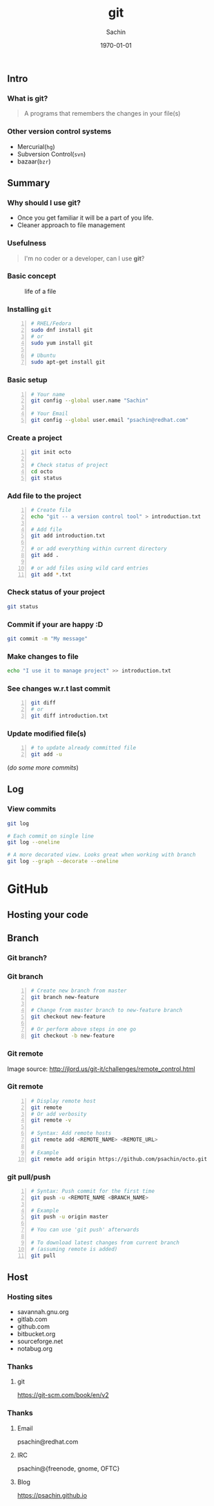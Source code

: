 #+startup: beamer
#+TITLE: git
#+AUTHOR: Sachin
#+EMAIL: psachin@redhat.com
#+DATE: \today
#+CREATOR: Emacs 25.1.1 (Org mode 9.0.4)
#+LANGUAGE: en
#+DESCRIPTION: Sample org beamer presentation
#+KEYWORDS: git, version control
#+LaTeX_CLASS_OPTIONS: [bigger, presentation]
#+BEAMER_FRAME_LEVEL: 2
#+OPTIONS: H:3
#+OPTIONS: toc:nil email:nil
#+BEAMER_COLOR_THEME:
#+BEAMER_FONT_THEME: serif
#+BEAMER_HEADER: \usecolortheme[RGB={0,104,139}]{structure}%deepskyblue
#+BEAMER_INNER_THEME: rounded
#+BEAMER_OUTER_THEME:
#+BEAMER_THEME: Frankfurt
#+LATEX_CLASS: beamer
#+LATEX_CLASS_OPTIONS: [10pt]

#+LaTeX_HEADER: \logo{\includegraphics[height=1.4cm,width=1.5cm]{RedHat-IsoLogo.jpg}}
#+LaTeX_HEADER: \subtitle{Because we like silly names}
#+LaTeX_HEADER: \institute{Red Hat}
# #+LaTeX_HEADER: \titlegraphic{\includegraphics[width=2.3cm,height=2.3cm]{python.png}}
#+LaTeX_HEADER: \setbeamertemplate{navigation symbols}[horizontal]
# #+LaTex_HEADER: \setbeamertemplate{footline}{\color{gray}Proprietary and Confidential}
#+LaTeX_HEADER: \usepackage{pxfonts}
#+LaTeX_HEADER: \usepackage{hyperref}
#+LaTeX_HEADER: \hypersetup{colorlinks=true, linkcolor=red, filecolor=magenta, urlcolor=cyan}
#+LaTeX_HEADER: \urlstyle{same}
#+LaTeX_HEADER: \usepackage{minted}
#+LaTeX_HEADER: \usepackage[utf8]{inputenc}
#+LaTeX_HEADER: \usepackage[english]{babel}
# #+LaTeX_HEADER: \usepackage{listings}
# #+LaTex_HEADER: \lstset{numbers=left,numbersep=6pt,numberstyle=\tiny,showstringspaces=false,aboveskip=-50pt,frame=leftline,keywordstyle=\color{green},commentstyle=\color{orange},stringstyle=\color{black},}
#+LaTeX_HEADER: \setbeamertemplate{caption}[numbered]
#+LaTeX_HEADER: \setbeamercovered{invisible}


** Intro
*** What is git?
	#+begin_quote
      A programs that remembers the changes in your file(s)
	#+end_quote

*** Other version control systems
	- Mercurial(=hg=)
	- Subversion Control(=svn=)
	- bazaar(=bzr=)

** Summary
*** Why should I use git?
	- Once you get familiar it will be a part of you life.
	- Cleaner approach to file management

*** Usefulness
	#+begin_quote
      I'm no coder or a developer, can I use *git*?
	#+end_quote


*** Basic concept
	#+CAPTION:    life of a file
	#+LABEL:      fig:life-of-file
	#+ATTR_LaTeX: width=9cm,angle=0
	[[./concept.png]]

*** Installing =git=

	#+BEGIN_SRC sh -n
      # RHEL/Fedora
      sudo dnf install git
      # or
      sudo yum install git

      # Ubuntu
      sudo apt-get install git
	#+END_SRC


*** Basic setup

	#+BEGIN_SRC sh -n
      # Your name
      git config --global user.name "Sachin"

      # Your Email
      git config --global user.email "psachin@redhat.com"
	#+END_SRC


*** Create a project

	#+BEGIN_SRC sh -n
      git init octo

      # Check status of project
      cd octo
      git status
	#+END_SRC

*** Add file to the project

	#+BEGIN_SRC sh -n
      # Create file
      echo "git -- a version control tool" > introduction.txt

      # Add file
      git add introduction.txt

      # or add everything within current directory
      git add .

      # or add files using wild card entries
      git add *.txt
	#+END_SRC

*** Check status of your project

	#+BEGIN_SRC sh
      git status
	#+END_SRC

*** Commit if your are happy :D

	#+BEGIN_SRC sh
      git commit -m "My message"
	#+END_SRC


*** Make changes to file

	#+BEGIN_SRC sh
      echo "I use it to manage project" >> introduction.txt
	#+END_SRC

*** See changes w.r.t last commit

	#+BEGIN_SRC sh -n
      git diff
      # or
      git diff introduction.txt
	#+END_SRC


*** Update modified file(s)

	#+BEGIN_SRC sh -n
      # to update already committed file
      git add -u
	#+END_SRC

	(/do some more commits/)

** Log
*** View commits
	#+BEGIN_SRC sh
      git log

      # Each commit on single line
      git log --oneline

      # A more decorated view. Looks great when working with branch
      git log --graph --decorate --oneline
	#+END_SRC

* GitHub
** Hosting your code

   #+CAPTION:    GitHub
   #+LABEL:      fig:GitHub

  [[./github.png]]

** Branch
*** Git branch?

	#+CAPTION:    Git branche
	#+LABEL:      fig:branch
	#+ATTR_LaTeX: width=10cm,angle=0

   [[./branch.png]]

*** Git branch

	#+BEGIN_SRC sh -n
      # Create new branch from master
      git branch new-feature

      # Change from master branch to new-feature branch
      git checkout new-feature

      # Or perform above steps in one go
      git checkout -b new-feature
    #+END_SRC

*** Git remote

	#+CAPTION:    Git remote
	#+LABEL:      fig:remote
	#+ATTR_LaTeX: width=10cm,angle=0

	[[./remotes.png]]

	Image source: http://jlord.us/git-it/challenges/remote_control.html

*** Git remote

	#+BEGIN_SRC sh -n
      # Display remote host
      git remote
      # Or add verbosity
      git remote -v

      # Syntax: Add remote hosts
      git remote add <REMOTE_NAME> <REMOTE_URL>

      # Example
      git remote add origin https://github.com/psachin/octo.git
	#+END_SRC

*** git pull/push

	#+BEGIN_SRC sh -n
      # Syntax: Push commit for the first time
      git push -u <REMOTE_NAME <BRANCH_NAME>

      # Example
      git push -u origin master

      # You can use 'git push' afterwards

      # To download latest changes from current branch
      # (assuming remote is added)
      git pull
	#+END_SRC

** Host
*** Hosting sites
    - savannah.gnu.org
    - gitlab.com
    - github.com
    - bitbucket.org
    - sourceforge.net
    - notabug.org

*** Thanks
**** git
	 https://git-scm.com/book/en/v2

*** Thanks
**** Email
     psachin@redhat.com
**** IRC
	 psachin@{freenode, gnome, OFTC}
**** Blog
	 https://psachin.github.io

